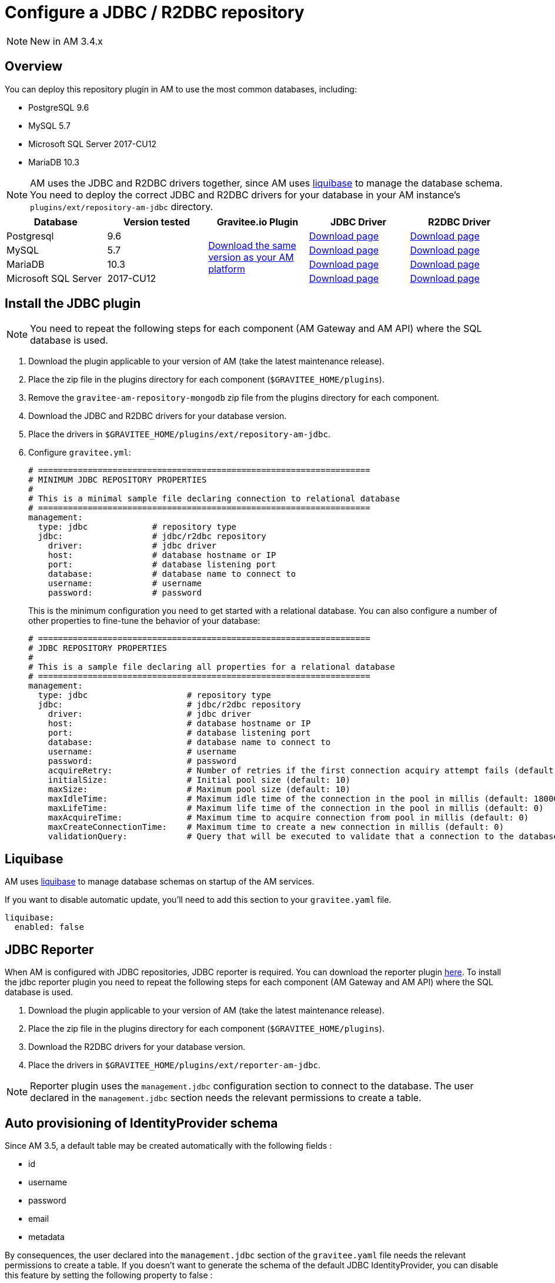 = Configure a JDBC / R2DBC repository
:page-sidebar: am_3_x_sidebar
:page-permalink: am/current/am_installguide_repositories_jdbc.html
:page-folder: am/installation-guide
:page-liquid:
:page-layout: am
:page-description: Gravitee.io Access Management - Repositories - JDBC
:page-keywords: Gravitee.io, API Platform, API Management, Access Gateway, oauth2, openid, documentation, manual, guide, reference, api

NOTE: New in AM 3.4.x

== Overview

You can deploy this repository plugin in AM to use the most common databases, including:

- PostgreSQL 9.6
- MySQL 5.7
- Microsoft SQL Server 2017-CU12
- MariaDB 10.3

NOTE: AM uses the JDBC and R2DBC drivers together, since AM uses https://www.liquibase.org/[liquibase^] to manage the database schema. You need to deploy the correct JDBC and R2DBC drivers for your database in your AM instance's `plugins/ext/repository-am-jdbc` directory.

|===
|Database | Version tested | Gravitee.io Plugin | JDBC Driver | R2DBC Driver

|Postgresql
|9.6
.4+|https://download.gravitee.io/graviteeio-am/plugins/repositories/gravitee-repository-jdbc/[Download the same version as your AM platform]
|https://jdbc.postgresql.org/download.html[Download page]
|https://repo1.maven.org/maven2/io/r2dbc/r2dbc-postgresql/0.8.5.RELEASE/r2dbc-postgresql-0.8.5.RELEASE.jar[Download page]

|MySQL
|5.7
|https://dev.mysql.com/downloads/connector/j/[Download page]
|https://repo1.maven.org/maven2/dev/miku/r2dbc-mysql/0.8.2.RELEASE/r2dbc-mysql-0.8.2.RELEASE.jar[Download page]

|MariaDB
|10.3
|https://downloads.mariadb.org/connector-java/[Download page]
|https://repo1.maven.org/maven2/org/mariadb/r2dbc-mariadb/0.8.4-rc/r2dbc-mariadb-0.8.4-rc.jar[Download page]

|Microsoft SQL Server
|2017-CU12
|https://docs.microsoft.com/en-us/sql/connect/jdbc/download-microsoft-jdbc-driver-for-sql-server?view=sql-server-2017[Download page]
|https://repo1.maven.org/maven2/io/r2dbc/r2dbc-mssql/0.8.4.RELEASE/r2dbc-mssql-0.8.4.RELEASE.jar[Download page]
|===

== Install the JDBC plugin

NOTE: You need to repeat the following steps for each component (AM Gateway and AM API) where the SQL database is used.

 . Download the plugin applicable to your version of AM (take the latest maintenance release).
 . Place the zip file in the plugins directory for each component (`$GRAVITEE_HOME/plugins`).
 . Remove the `gravitee-am-repository-mongodb` zip file from the plugins directory for each component.
 . Download the JDBC and R2DBC drivers for your database version.
 . Place the drivers in `$GRAVITEE_HOME/plugins/ext/repository-am-jdbc`.
 . Configure `gravitee.yml`:
+
[source,yaml]
----
# ===================================================================
# MINIMUM JDBC REPOSITORY PROPERTIES
#
# This is a minimal sample file declaring connection to relational database
# ===================================================================
management:
  type: jdbc             # repository type
  jdbc:                  # jdbc/r2dbc repository
    driver:              # jdbc driver
    host:                # database hostname or IP
    port:                # database listening port
    database:            # database name to connect to
    username:            # username
    password:            # password
----
+
This is the minimum configuration you need to get started with a relational database. You can also configure a number of other properties to fine-tune the behavior of your database:
+
[source,yaml]
----
# ===================================================================
# JDBC REPOSITORY PROPERTIES
#
# This is a sample file declaring all properties for a relational database
# ===================================================================
management:
  type: jdbc                    # repository type
  jdbc:                         # jdbc/r2dbc repository
    driver:                     # jdbc driver
    host:                       # database hostname or IP
    port:                       # database listening port
    database:                   # database name to connect to
    username:                   # username
    password:                   # password
    acquireRetry:               # Number of retries if the first connection acquiry attempt fails (default: 1)
    initialSize:                # Initial pool size (default: 10)
    maxSize:                    # Maximum pool size (default: 10)
    maxIdleTime:                # Maximum idle time of the connection in the pool in millis (default: 1800000)
    maxLifeTime:                # Maximum life time of the connection in the pool in millis (default: 0)
    maxAcquireTime:             # Maximum time to acquire connection from pool in millis (default: 0)
    maxCreateConnectionTime:    # Maximum time to create a new connection in millis (default: 0)
    validationQuery:            # Query that will be executed to validate that a connection to the database is still alive.
----

== Liquibase

AM uses https://www.liquibase.org/[liquibase] to manage database schemas on startup of the AM services.

If you want to disable automatic update, you'll need to add this section to your `gravitee.yaml` file.

[source,yaml]
----
liquibase:
  enabled: false
----

== JDBC Reporter

When AM is configured with JDBC repositories, JDBC reporter is required.
You can download the reporter plugin https://download.gravitee.io/graviteeio-am/plugins/reporters/gravitee-reporter-jdbc/[here].
To install the jdbc reporter plugin you need to repeat the following steps for each component (AM Gateway and AM API) where the SQL database is used.

 . Download the plugin applicable to your version of AM (take the latest maintenance release).
 . Place the zip file in the plugins directory for each component (`$GRAVITEE_HOME/plugins`).
 . Download the R2DBC drivers for your database version.
 . Place the drivers in `$GRAVITEE_HOME/plugins/ext/reporter-am-jdbc`.

NOTE: Reporter plugin uses the `management.jdbc` configuration section to connect to the database. The user declared in the `management.jdbc` section needs the relevant permissions to create a table.

== Auto provisioning of IdentityProvider schema

Since AM 3.5, a default table may be created automatically with the following fields : 

- id
- username
- password
- email
- metadata 

By consequences, the user declared into the `management.jdbc` section of the `gravitee.yaml` file needs the relevant permissions to create a table. If you doesn't want to generate the schema of the default JDBC IdentityProvider, you can disable this feature by setting the following property to false : 

[source,yaml]
----
management:
  type: jdbc                    
  jdbc:
    identityProvider:
      provisioning: false                         
----
